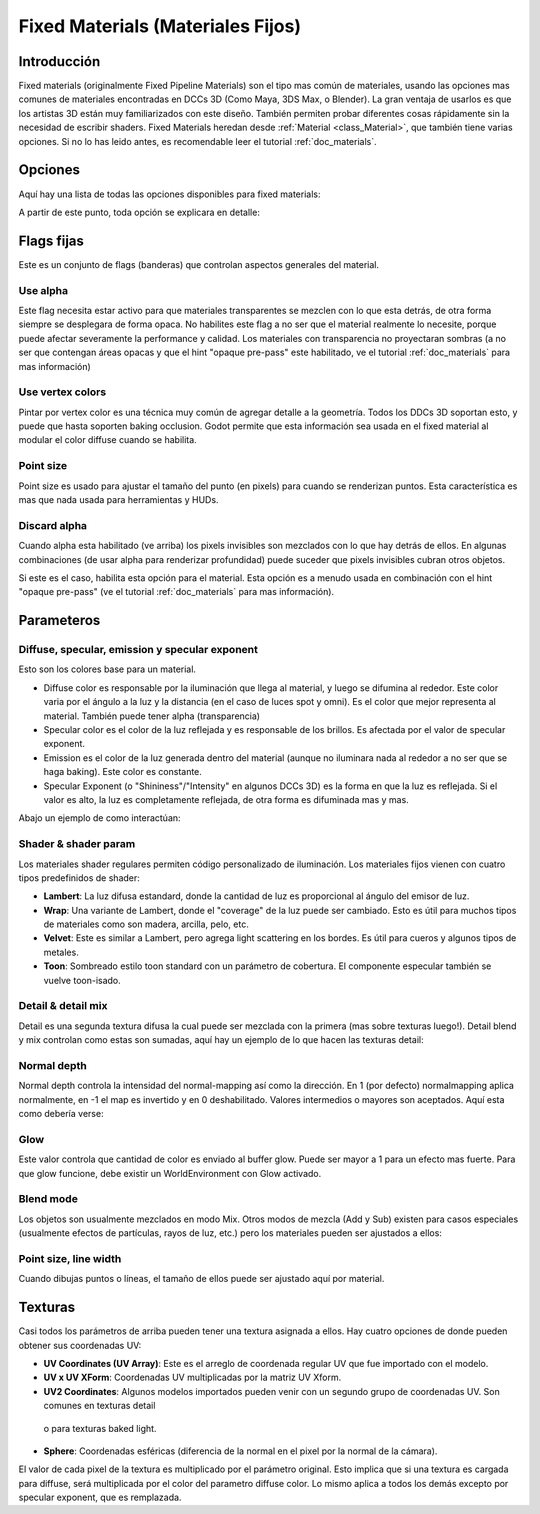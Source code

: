 .. _doc_fixed_materials:

Fixed Materials (Materiales Fijos)
==================================

Introducción
------------

Fixed materials (originalmente Fixed Pipeline Materials) son el tipo
mas común de materiales, usando las opciones mas comunes de materiales
encontradas en DCCs 3D (Como Maya, 3DS Max, o Blender). La gran ventaja
de usarlos es que los artistas 3D están muy familiarizados con este
diseño. También permiten probar diferentes cosas rápidamente sin la
necesidad de escribir shaders. Fixed Materials heredan desde
:ref:`Material <class_Material>`, que también tiene varias opciones.
Si no lo has leido antes, es recomendable leer el tutorial
:ref:`doc_materials`.

Opciones
--------

Aquí hay una lista de todas las opciones disponibles para fixed materials:

.. image:: /img/fixed_materials.png

A partir de este punto, toda opción se explicara en detalle:

Flags fijas
-----------

Este es un conjunto de flags (banderas) que controlan aspectos generales
del material.

Use alpha
~~~~~~~~~

Este flag necesita estar activo para que materiales transparentes se
mezclen con lo que esta detrás, de otra forma siempre se desplegara
de forma opaca. No habilites este flag a no ser que el material
realmente lo necesite, porque puede afectar severamente la performance
y calidad. Los materiales con transparencia no proyectaran sombras
(a no ser que contengan áreas opacas y que el hint "opaque pre-pass"
este habilitado, ve el tutorial :ref:`doc_materials` para mas
información)

.. image:: /img/fixed_material_alpha.png

Use vertex colors
~~~~~~~~~~~~~~~~~

Pintar por vertex color es una técnica muy común de agregar detalle a
la geometría. Todos los DDCs 3D soportan esto, y puede que hasta soporten
baking occlusion. Godot permite que esta información sea usada en el
fixed material al modular el color diffuse cuando se habilita.

.. image:: /img/fixed_material_vcols.png

Point size
~~~~~~~~~~

Point size es usado para ajustar el tamaño del punto (en pixels) para
cuando se renderizan puntos. Esta característica es mas que nada usada
para herramientas y HUDs.

Discard alpha
~~~~~~~~~~~~~

Cuando alpha esta habilitado (ve arriba) los pixels invisibles son
mezclados con lo que hay detrás de ellos. En algunas combinaciones (de
usar alpha para renderizar profundidad) puede suceder que pixels
invisibles cubran otros objetos.

Si este es el caso, habilita esta opción para el material. Esta opción
es a menudo usada en combinación con el hint "opaque pre-pass" (ve el
tutorial :ref:`doc_materials` para mas información).

Parameteros
-----------

Diffuse, specular, emission y specular exponent
~~~~~~~~~~~~~~~~~~~~~~~~~~~~~~~~~~~~~~~~~~~~~~~~~

Esto son los colores base para un material.

-  Diffuse color es responsable por la iluminación que llega al material,
   y luego se difumina al rededor. Este color varia por el ángulo a la
   luz y la distancia (en el caso de luces spot y omni). Es el color que
   mejor representa al material. También puede tener alpha (transparencia)
-  Specular color es el color de la luz reflejada y es responsable de los
   brillos. Es afectada por el valor de specular exponent.
-  Emission es el color de la luz generada dentro del material (aunque
   no iluminara nada al rededor a no ser que se haga baking). Este color
   es constante.
-  Specular Exponent (o "Shininess"/"Intensity" en algunos DCCs 3D) es
   la forma en que la luz es reflejada. Si el valor es alto, la luz es
   completamente reflejada, de otra forma es difuminada mas y mas.

Abajo un ejemplo de como interactúan:

.. image:: /img/fixed_material_colors.png

Shader & shader param
~~~~~~~~~~~~~~~~~~~~~

Los materiales shader regulares permiten código personalizado de
iluminación. Los materiales fijos vienen con cuatro tipos predefinidos
de shader:

-  **Lambert**: La luz difusa estandard, donde la cantidad de luz es
   proporcional al ángulo del emisor de luz.
-  **Wrap**: Una variante de Lambert, donde el "coverage" de la luz
   puede ser cambiado. Esto es útil para muchos tipos de materiales
   como son madera, arcilla, pelo, etc.
-  **Velvet**: Este es similar a Lambert, pero agrega light scattering
   en los bordes. Es útil para cueros y algunos tipos de metales.
-  **Toon**: Sombreado estilo toon standard con un parámetro de cobertura.
   El componente especular también se vuelve toon-isado.

.. image:: /img/fixed_material_shader.png

Detail & detail mix
~~~~~~~~~~~~~~~~~~~

Detail es una segunda textura difusa la cual puede ser mezclada con la
primera (mas sobre texturas luego!). Detail blend y mix controlan como
estas son sumadas, aquí hay un ejemplo de lo que hacen las texturas
detail:

.. image:: /img/fixed_material_detail.png

Normal depth
~~~~~~~~~~~~

Normal depth controla la intensidad del normal-mapping así como la
dirección. En 1 (por defecto) normalmapping aplica normalmente, en
-1 el map es invertido y en 0 deshabilitado. Valores intermedios o
mayores son aceptados. Aquí esta como debería verse:

 .. image:: /img/fixed_material_normal_depth.png

Glow
~~~~

Este valor controla que cantidad de color es enviado al buffer glow.
Puede ser mayor a 1 para un efecto mas fuerte. Para que glow funcione,
debe existir un WorldEnvironment con Glow activado.

.. image:: /img/fixed_material_glow.png

Blend mode
~~~~~~~~~~

Los objetos son usualmente mezclados en modo Mix. Otros modos de mezcla
(Add y Sub) existen para casos especiales (usualmente efectos de partículas,
rayos de luz, etc.) pero los materiales pueden ser ajustados a ellos:

.. image:: /img/fixed_material_blend.png

Point size, line width
~~~~~~~~~~~~~~~~~~~~~~

Cuando dibujas puntos o líneas, el tamaño de ellos puede ser ajustado
aquí por material.

Texturas
--------

Casi todos los parámetros de arriba pueden tener una textura asignada
a ellos. Hay cuatro opciones de donde pueden obtener sus coordenadas
UV:

-  **UV Coordinates (UV Array)**: Este es el arreglo de coordenada
   regular UV que fue importado con el modelo.
-  **UV x UV XForm**: Coordenadas UV multiplicadas por la matriz
   UV Xform.
-  **UV2 Coordinates**: Algunos modelos importados pueden venir con
   un segundo grupo de coordenadas UV. Son comunes en texturas detail
  o para texturas baked light.
-  **Sphere**: Coordenadas esféricas (diferencia de la normal en el pixel
   por la normal de la cámara).

El valor de cada pixel de la textura es multiplicado por el parámetro
original. Esto implica que si una textura es cargada para diffuse, será
multiplicada por el color del parametro diffuse color. Lo mismo aplica
a todos los demás excepto por specular exponent, que es remplazada.
